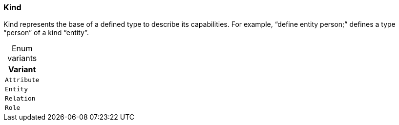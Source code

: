 [#_enum_Kind]
=== Kind

Kind represents the base of a defined type to describe its capabilities. For example, “define entity person;” defines a type “person” of a kind “entity”.

[caption=""]
.Enum variants
// tag::enum_constants[]
[cols=""]
[options="header"]
|===
|Variant
a| `Attribute`
a| `Entity`
a| `Relation`
a| `Role`
|===
// end::enum_constants[]

